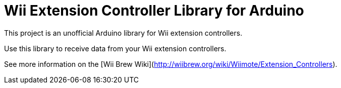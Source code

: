 = Wii Extension Controller Library for Arduino =

This project is an unofficial Arduino library for Wii extension controllers.

Use this library to receive data from your Wii extension controllers.

See more information on the [Wii Brew Wiki](http://wiibrew.org/wiki/Wiimote/Extension_Controllers).
